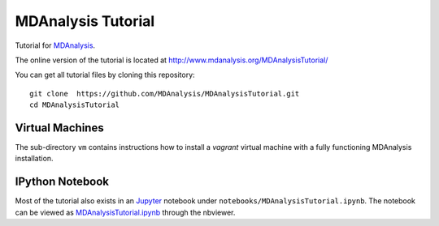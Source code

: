 =====================
 MDAnalysis Tutorial
=====================

Tutorial for MDAnalysis_.

.. _MDAnalysis: http://mdanalysis.googlecode.com

The online version of the tutorial is located at http://www.mdanalysis.org/MDAnalysisTutorial/

You can get all tutorial files by cloning this repository::

  git clone  https://github.com/MDAnalysis/MDAnalysisTutorial.git
  cd MDAnalysisTutorial


Virtual Machines
================

The sub-directory ``vm`` contains instructions how to install a
*vagrant* virtual machine with a fully functioning MDAnalysis
installation.

IPython Notebook
================

Most of the tutorial also exists in an Jupyter_ notebook under ``notebooks/MDAnalysisTutorial.ipynb``. The notebook can be viewed as `MDAnalysisTutorial.ipynb`_ through the nbviewer.

.. _Jupyter: http://jupyter.org 
.. _`MDAnalysisTutorial.ipynb`: 
   http://nbviewer.ipython.org/github/MDAnalysis/MDAnalysisTutorial/blob/master/notebooks/MDAnalysisTutorial.ipynb
